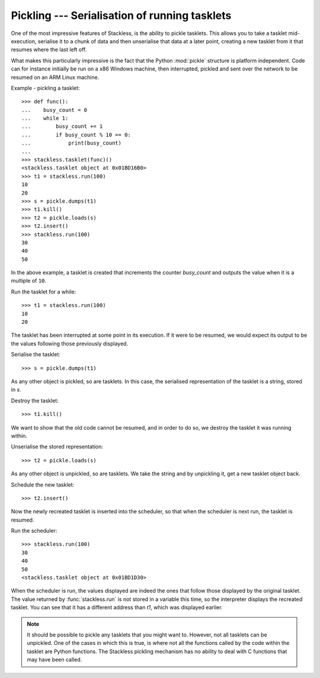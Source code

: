 .. _stackless-pickling:

**********************************************
Pickling --- Serialisation of running tasklets
**********************************************

One of the most impressive features of Stackless, is the ability to pickle
tasklets.  This allows you to take a tasklet mid-execution, serialise it to
a chunk of data and then unserialise that data at a later point, creating a
new tasklet from it that resumes where the last left off.

What makes this
particularly impressive is the fact that the Python :mod:`pickle` structure
is platform independent.  Code can for instance initially be run on a x86
Windows machine, then interrupted, pickled and sent over the network to be
resumed on an ARM Linux machine.

Example - pickling a tasklet::

    >>> def func():
    ...    busy_count = 0
    ...    while 1:
    ...        busy_count += 1
    ...        if busy_count % 10 == 0:
    ...            print(busy_count)
    ...
    >>> stackless.tasklet(func)()
    <stackless.tasklet object at 0x01BD16B0>
    >>> t1 = stackless.run(100)
    10
    20
    >>> s = pickle.dumps(t1)
    >>> t1.kill()
    >>> t2 = pickle.loads(s)
    >>> t2.insert()
    >>> stackless.run(100)
    30
    40
    50

In the above example, a tasklet is created that increments the counter
*busy_count* and outputs the value when it is a multiple of ``10``.

Run the tasklet for a while::

    >>> t1 = stackless.run(100)
    10
    20

The tasklet has been interrupted at some point in its execution.  If
it were to be resumed, we would expect its output to be the values following
those previously displayed.

Serialise the tasklet::

    >>> s = pickle.dumps(t1)

As any other object is pickled, so are tasklets.  In this case, the serialised
representation of the tasklet is a string, stored in *s*.

Destroy the tasklet::

    >>> t1.kill()

We want to show that the old code cannot be resumed, and in order to do so, we
destroy the tasklet it was running within.

Unserialise the stored representation::

    >>> t2 = pickle.loads(s)

As any other object is unpickled, so are tasklets.  We take the string and
by unpickling it, get a new tasklet object back.

Schedule the new tasklet::

    >>> t2.insert()

Now the newly recreated tasklet is inserted into the scheduler, so that when
the scheduler is next run, the tasklet is resumed.

Run the scheduler::

    >>> stackless.run(100)
    30
    40
    50
    <stackless.tasklet object at 0x01BD1D30>

When the scheduler is run, the values displayed are indeed the ones that
follow those displayed by the original tasklet.  The value returned by
:func:`stackless.run` is not stored in a variable this time, so the
interpreter displays the recreated tasklet.  You can see that it has a
different address than *t1*, which was displayed earlier.

.. note::

    It should be possible to pickle any tasklets that you might want to.
    However, not all tasklets can be unpickled.  One of the cases in which
    this is true, is where not all the functions called by the code within
    the tasklet are Python functions.  The Stackless pickling mechanism
    has no ability to deal with C functions that may have been called.
